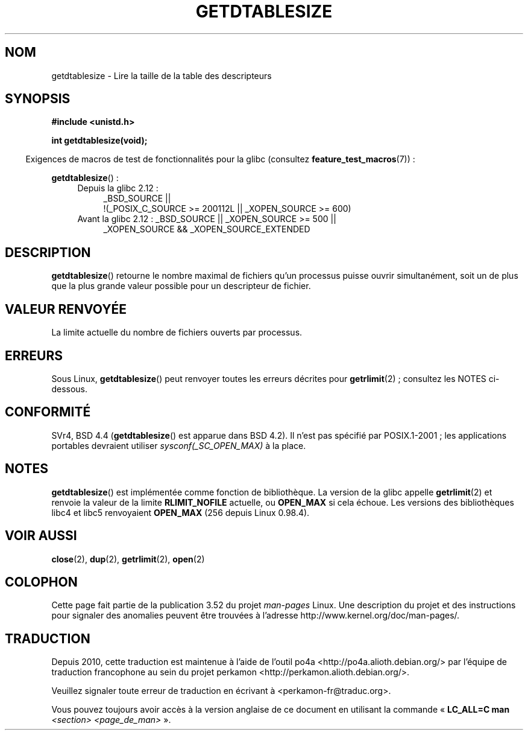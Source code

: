 .\" Copyright 1993 Rickard E. Faith (faith@cs.unc.edu)
.\"
.\" %%%LICENSE_START(VERBATIM)
.\" Permission is granted to make and distribute verbatim copies of this
.\" manual provided the copyright notice and this permission notice are
.\" preserved on all copies.
.\"
.\" Permission is granted to copy and distribute modified versions of this
.\" manual under the conditions for verbatim copying, provided that the
.\" entire resulting derived work is distributed under the terms of a
.\" permission notice identical to this one.
.\"
.\" Since the Linux kernel and libraries are constantly changing, this
.\" manual page may be incorrect or out-of-date.  The author(s) assume no
.\" responsibility for errors or omissions, or for damages resulting from
.\" the use of the information contained herein.  The author(s) may not
.\" have taken the same level of care in the production of this manual,
.\" which is licensed free of charge, as they might when working
.\" professionally.
.\"
.\" Formatted or processed versions of this manual, if unaccompanied by
.\" the source, must acknowledge the copyright and authors of this work.
.\" %%%LICENSE_END
.\"
.\" Modified 2002-04-15 by Roger Luethi <rl@hellgate.ch> and aeb
.\"
.\"*******************************************************************
.\"
.\" This file was generated with po4a. Translate the source file.
.\"
.\"*******************************************************************
.TH GETDTABLESIZE 3 "5 février 2013" Linux "Manuel du programmeur Linux"
.SH NOM
getdtablesize \- Lire la taille de la table des descripteurs
.SH SYNOPSIS
\fB#include <unistd.h>\fP
.sp
\fBint getdtablesize(void);\fP
.sp
.in -4n
Exigences de macros de test de fonctionnalités pour la glibc (consultez
\fBfeature_test_macros\fP(7))\ :
.in
.sp
\fBgetdtablesize\fP()\ :
.ad l
.RS 4
.PD 0
.TP  4
Depuis la glibc 2.12\ :
.nf
_BSD_SOURCE ||
    !(_POSIX_C_SOURCE\ >=\ 200112L || _XOPEN_SOURCE\ >=\ 600)
.TP  4
.fi
Avant la glibc 2.12\ : _BSD_SOURCE || _XOPEN_SOURCE\ >=\ 500 ||
_XOPEN_SOURCE\ &&\ _XOPEN_SOURCE_EXTENDED
.PD
.RE
.ad b
.SH DESCRIPTION
\fBgetdtablesize\fP() retourne le nombre maximal de fichiers qu'un processus
puisse ouvrir simultanément, soit un de plus que la plus grande valeur
possible pour un descripteur de fichier.
.SH "VALEUR RENVOYÉE"
La limite actuelle du nombre de fichiers ouverts par processus.
.SH ERREURS
Sous Linux, \fBgetdtablesize\fP() peut renvoyer toutes les erreurs décrites
pour \fBgetrlimit\fP(2)\ ; consultez les NOTES ci\(hydessous.
.SH CONFORMITÉ
SVr4, BSD\ 4.4 (\fBgetdtablesize\fP() est apparue dans BSD\ 4.2). Il n'est pas
spécifié par POSIX.1\-2001\ ; les applications portables devraient utiliser
\fIsysconf(_SC_OPEN_MAX)\fP à la place.
.SH NOTES
\fBgetdtablesize\fP() est implémentée comme fonction de bibliothèque. La
version de la glibc appelle \fBgetrlimit\fP(2) et renvoie la valeur de la
limite \fBRLIMIT_NOFILE\fP actuelle, ou \fBOPEN_MAX\fP si cela échoue. Les
versions des bibliothèques libc4 et libc5 renvoyaient \fBOPEN_MAX\fP (256
depuis Linux 0.98.4).
.SH "VOIR AUSSI"
\fBclose\fP(2), \fBdup\fP(2), \fBgetrlimit\fP(2), \fBopen\fP(2)
.SH COLOPHON
Cette page fait partie de la publication 3.52 du projet \fIman\-pages\fP
Linux. Une description du projet et des instructions pour signaler des
anomalies peuvent être trouvées à l'adresse
\%http://www.kernel.org/doc/man\-pages/.
.SH TRADUCTION
Depuis 2010, cette traduction est maintenue à l'aide de l'outil
po4a <http://po4a.alioth.debian.org/> par l'équipe de
traduction francophone au sein du projet perkamon
<http://perkamon.alioth.debian.org/>.
.PP
.PP
Veuillez signaler toute erreur de traduction en écrivant à
<perkamon\-fr@traduc.org>.
.PP
Vous pouvez toujours avoir accès à la version anglaise de ce document en
utilisant la commande
«\ \fBLC_ALL=C\ man\fR \fI<section>\fR\ \fI<page_de_man>\fR\ ».
